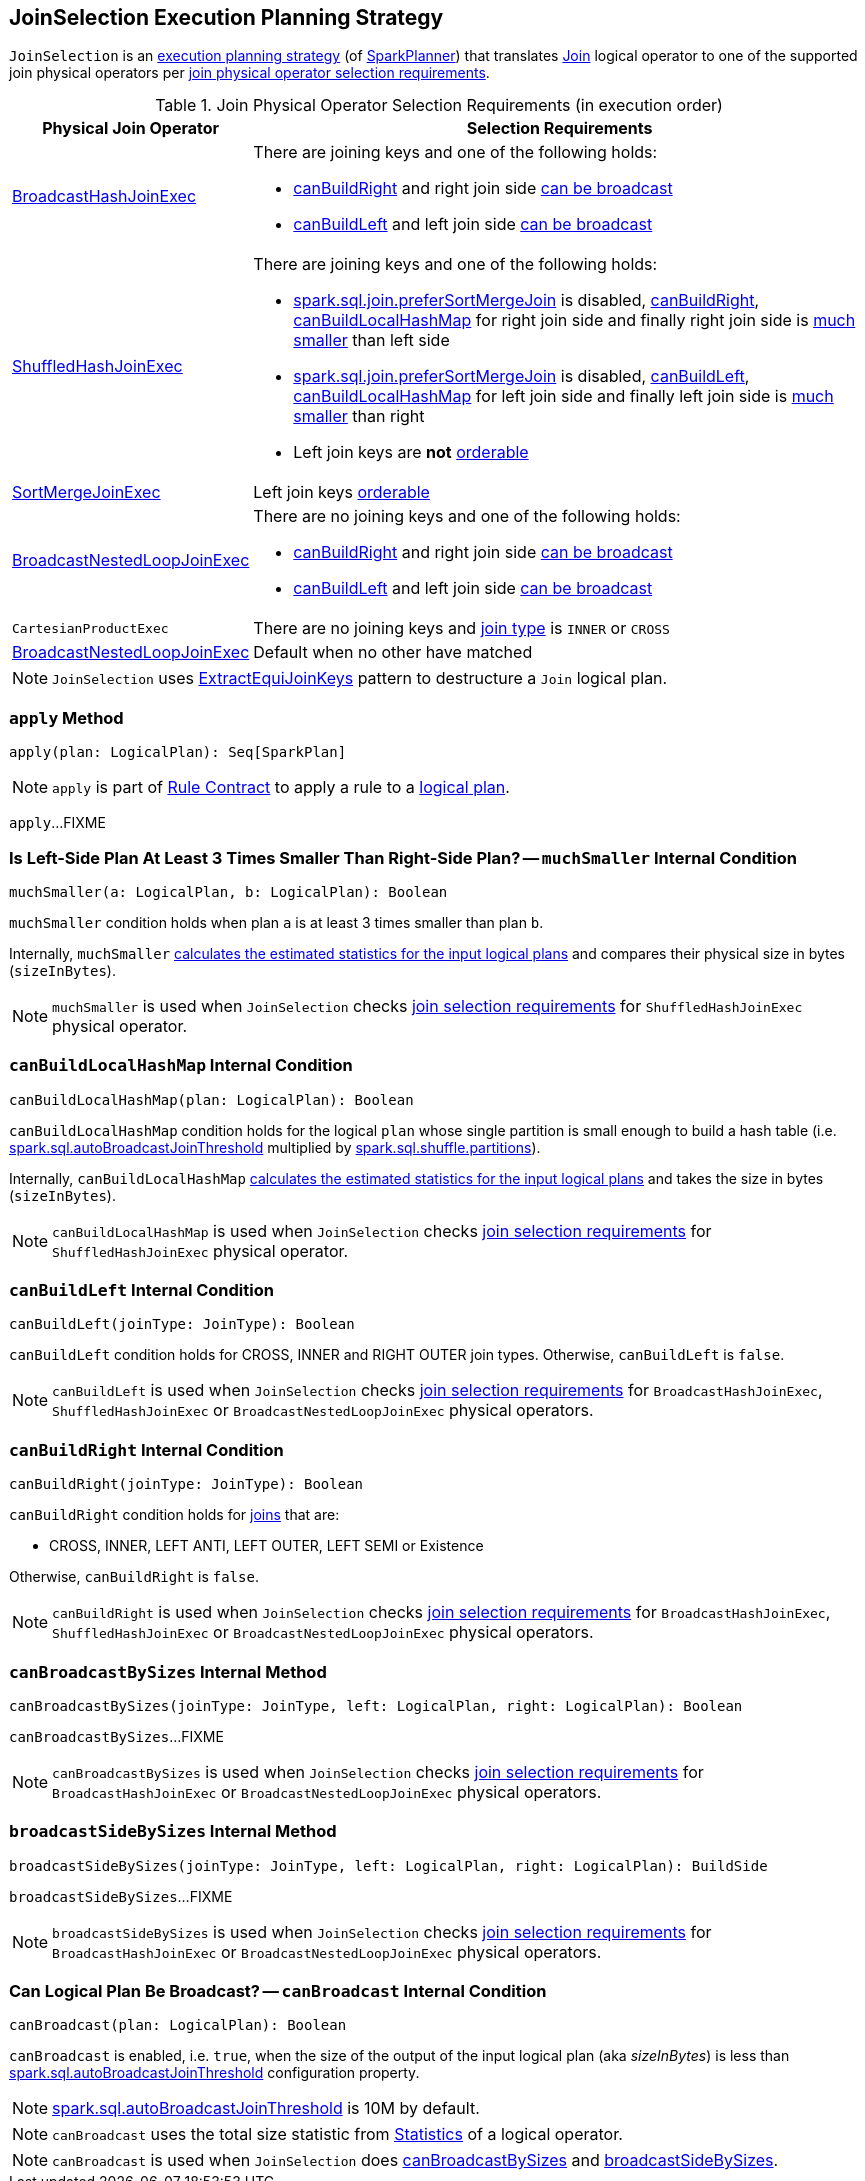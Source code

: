== [[JoinSelection]] JoinSelection Execution Planning Strategy

`JoinSelection` is an link:spark-sql-SparkStrategy.adoc[execution planning strategy] (of link:spark-sql-SparkPlanner.adoc[SparkPlanner]) that translates link:spark-sql-LogicalPlan-Join.adoc[Join] logical operator to one of the supported join physical operators per <<join-physical-operator-selection-strategies, join physical operator selection requirements>>.

[[join-selection-requirements]]
.Join Physical Operator Selection Requirements (in execution order)
[cols="1,3",options="header",width="100%"]
|===
| Physical Join Operator
| Selection Requirements

| link:spark-sql-SparkPlan-BroadcastHashJoinExec.adoc[BroadcastHashJoinExec]
a|

There are joining keys and one of the following holds:

* <<canBuildRight, canBuildRight>> and right join side <<canBroadcast, can be broadcast>>
* <<canBuildLeft, canBuildLeft>> and left join side <<canBroadcast, can be broadcast>>

| link:spark-sql-SparkPlan-ShuffledHashJoinExec.adoc[ShuffledHashJoinExec]
a|

There are joining keys and one of the following holds:

* link:spark-sql-properties.adoc#spark.sql.join.preferSortMergeJoin[spark.sql.join.preferSortMergeJoin] is disabled, <<canBuildRight, canBuildRight>>, <<canBuildLocalHashMap, canBuildLocalHashMap>> for right join side and finally right join side is <<muchSmaller, much smaller>> than left side

* link:spark-sql-properties.adoc#spark.sql.join.preferSortMergeJoin[spark.sql.join.preferSortMergeJoin] is disabled, <<canBuildLeft, canBuildLeft>>, <<canBuildLocalHashMap, canBuildLocalHashMap>> for left join side and finally left join side is <<muchSmaller, much smaller>> than right

* Left join keys are *not* link:spark-sql-SparkPlan-SortMergeJoinExec.adoc#orderable[orderable]

| link:spark-sql-SparkPlan-SortMergeJoinExec.adoc[SortMergeJoinExec]
| Left join keys link:spark-sql-SparkPlan-SortMergeJoinExec.adoc#orderable[orderable]

| link:spark-sql-SparkPlan-BroadcastNestedLoopJoinExec.adoc[BroadcastNestedLoopJoinExec]
a|

There are no joining keys and one of the following holds:

* <<canBuildRight, canBuildRight>> and right join side <<canBroadcast, can be broadcast>>
* <<canBuildLeft, canBuildLeft>> and left join side <<canBroadcast, can be broadcast>>

| `CartesianProductExec`
|

There are no joining keys and link:spark-sql-joins.adoc#join-types[join type] is `INNER` or `CROSS`

| link:spark-sql-SparkPlan-BroadcastNestedLoopJoinExec.adoc[BroadcastNestedLoopJoinExec]
| Default when no other have matched
|===

NOTE: `JoinSelection` uses link:spark-sql-ExtractEquiJoinKeys.adoc[ExtractEquiJoinKeys] pattern to destructure a `Join` logical plan.

=== [[apply]] `apply` Method

[source, scala]
----
apply(plan: LogicalPlan): Seq[SparkPlan]
----

NOTE: `apply` is part of link:spark-sql-catalyst-Rule.adoc#apply[Rule Contract] to apply a rule to a link:spark-sql-LogicalPlan.adoc[logical plan].

`apply`...FIXME

=== [[muchSmaller]] Is Left-Side Plan At Least 3 Times Smaller Than Right-Side Plan? -- `muchSmaller` Internal Condition

[source, scala]
----
muchSmaller(a: LogicalPlan, b: LogicalPlan): Boolean
----

`muchSmaller` condition holds when plan `a` is at least 3 times smaller than plan `b`.

Internally, `muchSmaller` link:spark-sql-LogicalPlan.adoc#stats[calculates the estimated statistics for the input logical plans] and compares their physical size in bytes (`sizeInBytes`).

NOTE: `muchSmaller` is used when `JoinSelection` checks <<join-selection-requirements, join selection requirements>> for `ShuffledHashJoinExec` physical operator.

=== [[canBuildLocalHashMap]] `canBuildLocalHashMap` Internal Condition

[source, scala]
----
canBuildLocalHashMap(plan: LogicalPlan): Boolean
----

`canBuildLocalHashMap` condition holds for the logical `plan` whose single partition is small enough to build a hash table (i.e. link:spark-sql-properties.adoc#spark.sql.autoBroadcastJoinThreshold[spark.sql.autoBroadcastJoinThreshold] multiplied by link:spark-sql-properties.adoc#spark.sql.shuffle.partitions[spark.sql.shuffle.partitions]).

Internally, `canBuildLocalHashMap` link:spark-sql-LogicalPlan.adoc#stats[calculates the estimated statistics for the input logical plans] and takes the size in bytes (`sizeInBytes`).

NOTE: `canBuildLocalHashMap` is used when `JoinSelection` checks <<join-selection-requirements, join selection requirements>> for `ShuffledHashJoinExec` physical operator.

=== [[canBuildLeft]] `canBuildLeft` Internal Condition

[source, scala]
----
canBuildLeft(joinType: JoinType): Boolean
----

`canBuildLeft` condition holds for CROSS, INNER and RIGHT OUTER join types. Otherwise, `canBuildLeft` is `false`.

NOTE: `canBuildLeft` is used when `JoinSelection` checks <<join-selection-requirements, join selection requirements>> for `BroadcastHashJoinExec`, `ShuffledHashJoinExec` or `BroadcastNestedLoopJoinExec` physical operators.

=== [[canBuildRight]] `canBuildRight` Internal Condition

[source, scala]
----
canBuildRight(joinType: JoinType): Boolean
----

`canBuildRight` condition holds for link:spark-sql-joins.adoc[joins] that are:

* CROSS, INNER, LEFT ANTI, LEFT OUTER, LEFT SEMI or Existence

Otherwise, `canBuildRight` is `false`.

NOTE: `canBuildRight` is used when `JoinSelection` checks <<join-selection-requirements, join selection requirements>> for `BroadcastHashJoinExec`, `ShuffledHashJoinExec` or `BroadcastNestedLoopJoinExec` physical operators.

=== [[canBroadcastBySizes]] `canBroadcastBySizes` Internal Method

[source, scala]
----
canBroadcastBySizes(joinType: JoinType, left: LogicalPlan, right: LogicalPlan): Boolean
----

`canBroadcastBySizes`...FIXME

NOTE: `canBroadcastBySizes` is used when `JoinSelection` checks <<join-selection-requirements, join selection requirements>> for `BroadcastHashJoinExec` or `BroadcastNestedLoopJoinExec` physical operators.

=== [[broadcastSideBySizes]] `broadcastSideBySizes` Internal Method

[source, scala]
----
broadcastSideBySizes(joinType: JoinType, left: LogicalPlan, right: LogicalPlan): BuildSide
----

`broadcastSideBySizes`...FIXME

NOTE: `broadcastSideBySizes` is used when `JoinSelection` checks <<join-selection-requirements, join selection requirements>> for `BroadcastHashJoinExec` or `BroadcastNestedLoopJoinExec` physical operators.

=== [[canBroadcast]] Can Logical Plan Be Broadcast? -- `canBroadcast` Internal Condition

[source, scala]
----
canBroadcast(plan: LogicalPlan): Boolean
----

`canBroadcast` is enabled, i.e. `true`, when the size of the output of the input logical plan (aka _sizeInBytes_) is less than link:spark-sql-properties.adoc#spark.sql.autoBroadcastJoinThreshold[spark.sql.autoBroadcastJoinThreshold] configuration property.

NOTE: link:spark-sql-properties.adoc#spark.sql.autoBroadcastJoinThreshold[spark.sql.autoBroadcastJoinThreshold] is 10M by default.

NOTE: `canBroadcast` uses the total size statistic from link:spark-sql-LogicalPlanStats.adoc#stats[Statistics] of a logical operator.

NOTE: `canBroadcast` is used when `JoinSelection` does <<canBroadcastBySizes, canBroadcastBySizes>> and <<broadcastSideBySizes, broadcastSideBySizes>>.
